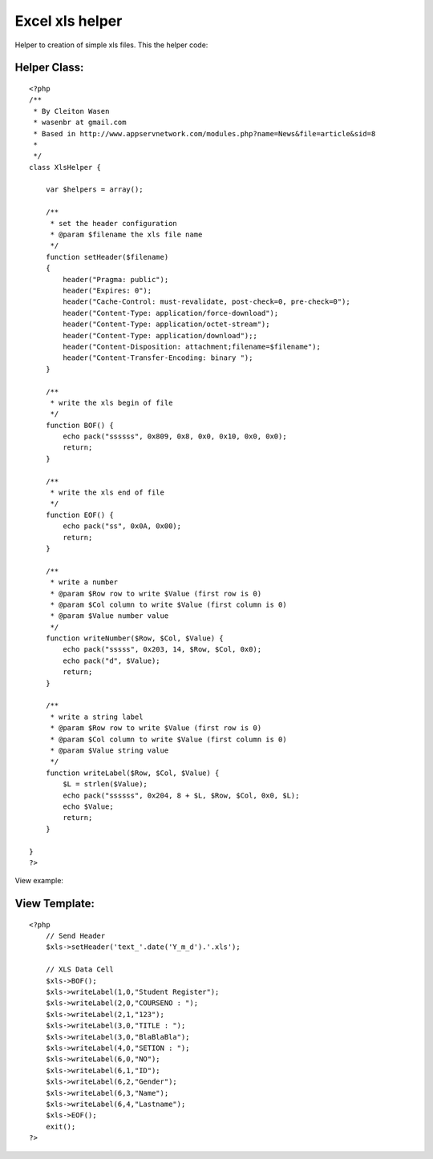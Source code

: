 Excel xls helper
================

Helper to creation of simple xls files.
This the helper code:


Helper Class:
`````````````

::

    <?php 
    /**
     * By Cleiton Wasen
     * wasenbr at gmail.com
     * Based in http://www.appservnetwork.com/modules.php?name=News&file=article&sid=8
     *  
     */
    class XlsHelper {
    	
    	var $helpers = array();
    	
        /**
         * set the header configuration
         * @param $filename the xls file name
         */
        function setHeader($filename)
        {
            header("Pragma: public");
    	    header("Expires: 0");
    	    header("Cache-Control: must-revalidate, post-check=0, pre-check=0");
    	    header("Content-Type: application/force-download");
    	    header("Content-Type: application/octet-stream");
    	    header("Content-Type: application/download");;
    	    header("Content-Disposition: attachment;filename=$filename");
    	    header("Content-Transfer-Encoding: binary ");
        }
        
        /**
         * write the xls begin of file
         */
        function BOF() {
    	    echo pack("ssssss", 0x809, 0x8, 0x0, 0x10, 0x0, 0x0);  
    	    return;
    	}
    	
        /**
         * write the xls end of file
         */
    	function EOF() {
    	    echo pack("ss", 0x0A, 0x00);
    	    return;
    	}
    	
        /**
         * write a number
         * @param $Row row to write $Value (first row is 0)
         * @param $Col column to write $Value (first column is 0)
         * @param $Value number value
         */
    	function writeNumber($Row, $Col, $Value) {
    	    echo pack("sssss", 0x203, 14, $Row, $Col, 0x0);
    	    echo pack("d", $Value);
    	    return;
    	}
    	
        /**
         * write a string label
         * @param $Row row to write $Value (first row is 0)
         * @param $Col column to write $Value (first column is 0)
         * @param $Value string value
         */
    	function writeLabel($Row, $Col, $Value) {
    	    $L = strlen($Value);
    	    echo pack("ssssss", 0x204, 8 + $L, $Row, $Col, 0x0, $L);
    	    echo $Value;
            return;
    	}
    
    }
    ?>

View example:


View Template:
``````````````

::

    
    <?php
        // Send Header
        $xls->setHeader('text_'.date('Y_m_d').'.xls');
    
        // XLS Data Cell
        $xls->BOF();
        $xls->writeLabel(1,0,"Student Register");
        $xls->writeLabel(2,0,"COURSENO : ");
        $xls->writeLabel(2,1,"123");
        $xls->writeLabel(3,0,"TITLE : ");
        $xls->writeLabel(3,0,"BlaBlaBla");
        $xls->writeLabel(4,0,"SETION : ");
        $xls->writeLabel(6,0,"NO");
        $xls->writeLabel(6,1,"ID");
        $xls->writeLabel(6,2,"Gender");
        $xls->writeLabel(6,3,"Name");
        $xls->writeLabel(6,4,"Lastname");
        $xls->EOF();
        exit();
    ?>



.. author:: wasenbr
.. categories:: articles, helpers
.. tags:: xls,excel,Helpers

